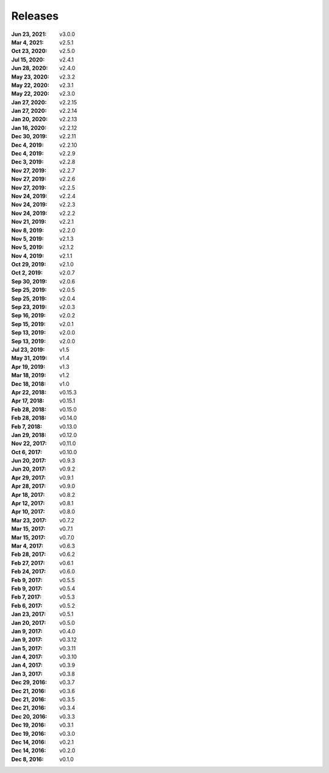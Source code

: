 Releases
========

:Jun 23, 2021: v3.0.0
:Mar 4, 2021: v2.5.1
:Oct 23, 2020: v2.5.0
:Jul 15, 2020: v2.4.1
:Jun 28, 2020: v2.4.0
:May 23, 2020: v2.3.2
:May 22, 2020: v2.3.1
:May 22, 2020: v2.3.0
:Jan 27, 2020: v2.2.15
:Jan 27, 2020: v2.2.14
:Jan 20, 2020: v2.2.13
:Jan 16, 2020: v2.2.12
:Dec 30, 2019: v2.2.11
:Dec 4, 2019: v2.2.10
:Dec 4, 2019: v2.2.9
:Dec 3, 2019: v2.2.8
:Nov 27, 2019: v2.2.7
:Nov 27, 2019: v2.2.6
:Nov 27, 2019: v2.2.5
:Nov 24, 2019: v2.2.4
:Nov 24, 2019: v2.2.3
:Nov 24, 2019: v2.2.2
:Nov 21, 2019: v2.2.1
:Nov 8, 2019: v2.2.0
:Nov 5, 2019: v2.1.3
:Nov 5, 2019: v2.1.2
:Nov 4, 2019: v2.1.1
:Oct 29, 2019: v2.1.0
:Oct 2, 2019: v2.0.7
:Sep 30, 2019: v2.0.6
:Sep 25, 2019: v2.0.5
:Sep 25, 2019: v2.0.4
:Sep 23, 2019: v2.0.3
:Sep 16, 2019: v2.0.2
:Sep 15, 2019: v2.0.1
:Sep 13, 2019: v2.0.0
:Sep 13, 2019: v2.0.0
:Jul 23, 2019: v1.5
:May 31, 2019: v1.4
:Apr 19, 2019: v1.3
:Mar 18, 2019: v1.2
:Dec 18, 2018: v1.0
:Apr 22, 2018: v0.15.3
:Apr 17, 2018: v0.15.1
:Feb 28, 2018: v0.15.0
:Feb 28, 2018: v0.14.0
:Feb 7, 2018: v0.13.0
:Jan 29, 2018: v0.12.0
:Nov 22, 2017: v0.11.0
:Oct 6, 2017: v0.10.0
:Jun 20, 2017: v0.9.3
:Jun 20, 2017: v0.9.2
:Apr 29, 2017: v0.9.1
:Apr 28, 2017: v0.9.0
:Apr 18, 2017: v0.8.2
:Apr 12, 2017: v0.8.1
:Apr 10, 2017: v0.8.0
:Mar 23, 2017: v0.7.2
:Mar 15, 2017: v0.7.1
:Mar 15, 2017: v0.7.0
:Mar 4, 2017: v0.6.3
:Feb 28, 2017: v0.6.2
:Feb 27, 2017: v0.6.1
:Feb 24, 2017: v0.6.0
:Feb 9, 2017: v0.5.5
:Feb 9, 2017: v0.5.4
:Feb 7, 2017: v0.5.3
:Feb 6, 2017: v0.5.2
:Jan 23, 2017: v0.5.1
:Jan 20, 2017: v0.5.0
:Jan 9, 2017: v0.4.0
:Jan 9, 2017: v0.3.12
:Jan 5, 2017: v0.3.11
:Jan 4, 2017: v0.3.10
:Jan 4, 2017: v0.3.9
:Jan 3, 2017: v0.3.8
:Dec 29, 2016: v0.3.7
:Dec 21, 2016: v0.3.6
:Dec 21, 2016: v0.3.5
:Dec 21, 2016: v0.3.4
:Dec 20, 2016: v0.3.3
:Dec 19, 2016: v0.3.1
:Dec 19, 2016: v0.3.0
:Dec 14, 2016: v0.2.1
:Dec 14, 2016: v0.2.0
:Dec 8, 2016: v0.1.0
